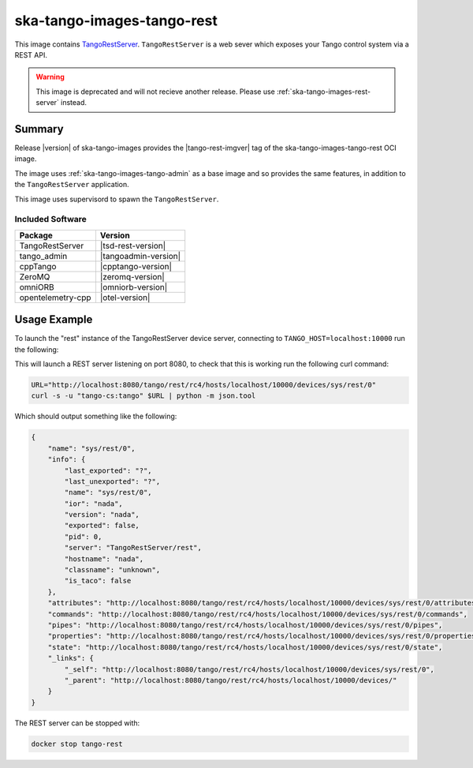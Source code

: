 .. _ska-tango-images-tango-rest:

===========================
ska-tango-images-tango-rest
===========================

This image contains `TangoRestServer
<https://github.com/tango-controls/rest-server>`_.  ``TangoRestServer`` is a web
sever which exposes your Tango control system via a REST API.

.. warning::

   This image is deprecated and will not recieve another release.  Please use
   :ref:`ska-tango-images-rest-server` instead.

Summary
-------

Release |version| of ska-tango-images provides the |tango-rest-imgver| tag of
the ska-tango-images-tango-rest OCI image.

The image uses :ref:`ska-tango-images-tango-admin` as a base image and so
provides the same features, in addition to the ``TangoRestServer`` application.

This image uses supervisord to spawn the ``TangoRestServer``.

Included Software
*****************

.. list-table::
   :header-rows: 1

   * - Package
     - Version
   * - TangoRestServer
     - |tsd-rest-version|
   * - tango_admin
     - |tangoadmin-version|
   * - cppTango
     - |cpptango-version|
   * - ZeroMQ
     - |zeromq-version|
   * - omniORB
     - |omniorb-version|
   * - opentelemetry-cpp
     - |otel-version|

Usage Example
-------------

To launch the "rest" instance of the TangoRestServer device server, connecting to
``TANGO_HOST=localhost:10000`` run the following:

.. code-block:: bash
   :substitutions:

   docker run --rm --env TANGO_HOST=localhost:10000 --net=host \
     --detach --name tango-rest \
     |oci-registry|/ska-tango-images-tango-rest:|tango-rest-imgver|

This will launch a REST server listening on port 8080, to check that this is
working run the following curl command:

.. code-block:: bash

    URL="http://localhost:8080/tango/rest/rc4/hosts/localhost/10000/devices/sys/rest/0"
    curl -s -u "tango-cs:tango" $URL | python -m json.tool

Which should output something like the following:

.. code-block::

    {
        "name": "sys/rest/0",
        "info": {
            "last_exported": "?",
            "last_unexported": "?",
            "name": "sys/rest/0",
            "ior": "nada",
            "version": "nada",
            "exported": false,
            "pid": 0,
            "server": "TangoRestServer/rest",
            "hostname": "nada",
            "classname": "unknown",
            "is_taco": false
        },
        "attributes": "http://localhost:8080/tango/rest/rc4/hosts/localhost/10000/devices/sys/rest/0/attributes",
        "commands": "http://localhost:8080/tango/rest/rc4/hosts/localhost/10000/devices/sys/rest/0/commands",
        "pipes": "http://localhost:8080/tango/rest/rc4/hosts/localhost/10000/devices/sys/rest/0/pipes",
        "properties": "http://localhost:8080/tango/rest/rc4/hosts/localhost/10000/devices/sys/rest/0/properties",
        "state": "http://localhost:8080/tango/rest/rc4/hosts/localhost/10000/devices/sys/rest/0/state",
        "_links": {
            "_self": "http://localhost:8080/tango/rest/rc4/hosts/localhost/10000/devices/sys/rest/0",
            "_parent": "http://localhost:8080/tango/rest/rc4/hosts/localhost/10000/devices/"
        }
    }


The REST server can be stopped with:

.. code-block:: bash

     docker stop tango-rest
